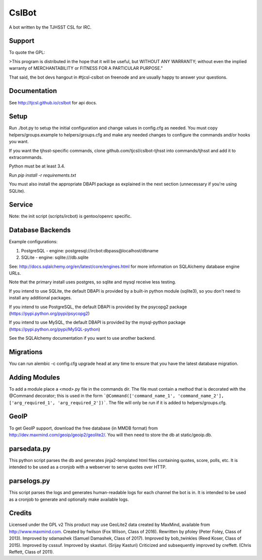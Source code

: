 ======
CslBot
======

.. image:: https://travis-ci.org/tjcsl/cslbot.svg?branch=master
    :target: https://travis-ci.org/github/tjcsl/cslbot

A bot written by the TJHSST CSL for IRC. 

Support
-------
To quote the GPL: 

>This program is distributed in the hope that it will be useful, but WITHOUT ANY WARRANTY; without even the implied warranty of MERCHANTABILITY or FITNESS FOR A PARTICULAR PURPOSE."

That said, the bot devs hangout in #tjcsl-cslbot on freenode and are usually happy to answer your questions.

Documentation
-------------
See http://tjcsl.github.io/cslbot for api docs.

Setup
-----
Run ./bot.py to setup the initial configuration and change values in config.cfg as needed.
You must copy helpers/groups.example to helpers/groups.cfg and make any needed changes to configure the commands and/or hooks you want.

If you want the tjhsst-specific commands, clone github.com/tjcsl/cslbot-tjhsst into commands/tjhsst and add it to extracommands.

Python must be at least 3.4.

Run `pip install -r requirements.txt`

You must also install the appropriate DBAPI package as explained in the next section (unnecessary if you're using SQLite).

Service
-------
Note: the init script (scripts/ircbot) is gentoo/openrc specific.

Database Backends
-----------------
Example configurations:

1.  PostgreSQL - engine: postgresql://ircbot:dbpass@localhost/dbname

2.  SQLite - engine: sqlite:///db.sqlite

See: http://docs.sqlalchemy.org/en/latest/core/engines.html for more information on SQLAlchemy database engine URLs.

Note that the primary install uses postgres, so sqlite and mysql receive less testing.

If you intend to use SQLite, the default DBAPI is provided by a built-in python module (sqlite3), so you don't need to install any additional packages.

If you intend to use PostgreSQL, the default DBAPI is provided by the psycopg2 package (https://pypi.python.org/pypi/psycopg2)

If you intend to use MySQL, the default DBAPI is provided by the mysql-python package (https://pypi.python.org/pypi/MySQL-python)

See the SQLAlchemy documentation if you want to use another backend.

Migrations
----------
You can run alembic -c config.cfg upgrade head at any time to ensure that you have the latest database migration.

Adding Modules
--------------
To add a module place a <mod>.py file in the commands dir.  
The file must contain a method that is decorated with the @Command decorator;
this is used in the form ```@Command(['command_name_1', 'command_name_2'], ['arg_required_1', 'arg_required_2'])```.
The file will only be run if it is added to helpers/groups.cfg.

GeoIP
-----
To get GeoIP support, download the free database (in MMDB format) from http://dev.maxmind.com/geoip/geoip2/geolite2/.
You will then need to store the db at static/geoip.db.

parsedata.py
------------
This python script parses the db and generates jinja2-templated
html files containing quotes, score, polls, etc. It is intended to be used as a cronjob with
a webserver to serve quotes over HTTP.

parselogs.py
------------
This script parses the logs and generates human-readable logs for each channel the bot is in.
It is intended to be used as a cronjob to generate and optionally make available logs.

Credits
-------
Licensed under the GPL v2
This product may use GeoLite2 data created by MaxMind, available from
http://www.maxmind.com.
Created by fwilson (Fox Wilson, Class of 2016).  
Rewritten by pfoley (Peter Foley, Class of 2013).  
Improved by sdamashek (Samuel Damashek, Class of 2017).  
Improved by bob_twinkles (Reed Koser, Class of 2015).  
Improved by csssuf.  
Improved by skasturi. (Srijay Kasturi)  
Criticized and subsequently improved by creffett. (Chris Reffett, Class of 2011).
